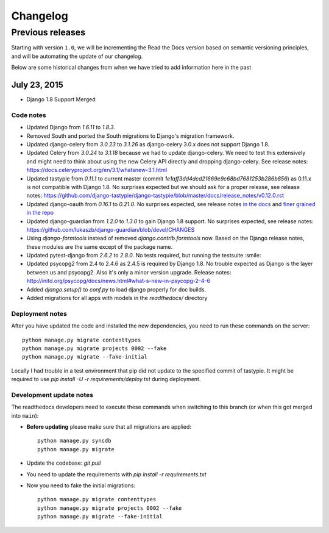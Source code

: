 Changelog
=========

Previous releases
-----------------

Starting with version ``1.0``, we will be incrementing the Read the Docs version
based on semantic versioning principles, and will be automating the update of
our changelog.

Below are some historical changes from when we have tried to add information
here in the past

July 23, 2015
~~~~~~~~~~~~~

* Django 1.8 Support Merged

Code notes
``````````

- Updated Django from `1.6.11` to `1.8.3`.
- Removed South and ported the South migrations to Django's migration framework.
- Updated django-celery from `3.0.23` to `3.1.26` as django-celery 3.0.x does not support Django 1.8.
- Updated Celery from `3.0.24` to `3.1.18` because we had to update django-celery. We need to test this extensively and might need to think about using the new Celery API directly and dropping django-celery.
  See release notes: https://docs.celeryproject.org/en/3.1/whatsnew-3.1.html
- Updated tastypie from `0.11.1` to current master (commit `1e1aff3dd4dcd21669e9c68bd7681253b286b856`) as 0.11.x is not compatible with Django 1.8. No surprises expected but we should ask for a proper release, see release notes: https://github.com/django-tastypie/django-tastypie/blob/master/docs/release_notes/v0.12.0.rst
- Updated django-oauth from `0.16.1` to `0.21.0`. No surprises expected, see release notes `in the docs <https://django-allauth.readthedocs.io/en/latest/release-notes.html>`_ and `finer grained in the repo <https://github.com/pennersr/django-allauth/blob/9123223f167959e4e5c4074408db068f725559d1/ChangeLog#L1-169>`_
- Updated django-guardian from `1.2.0` to `1.3.0` to gain Django 1.8 support. No surprises expected, see release notes: https://github.com/lukaszb/django-guardian/blob/devel/CHANGES
- Using `django-formtools` instead of removed `django.contrib.formtools` now. Based on the Django release notes, these modules are the same except of the package name.
- Updated pytest-django from `2.6.2` to `2.8.0`. No tests required, but running the testsuite :smile:
- Updated psycopg2 from 2.4 to 2.4.6 as 2.4.5 is required by Django 1.8. No trouble expected as Django is the layer between us and psycopg2. Also it's only a minor version upgrade. Release notes: http://initd.org/psycopg/docs/news.html#what-s-new-in-psycopg-2-4-6
- Added `django.setup()` to `conf.py` to load django properly for doc builds.
- Added migrations for all apps with models in the `readthedocs/` directory

Deployment notes
````````````````

After you have updated the code and installed the new dependencies, you need to run these commands on the server::

    python manage.py migrate contenttypes
    python manage.py migrate projects 0002 --fake
    python manage.py migrate --fake-initial

Locally I had trouble in a test environment that pip did not update to the specified commit of tastypie. It might be required to use `pip install -U -r requirements/deploy.txt` during deployment.


Development update notes
````````````````````````

The readthedocs developers need to execute these commands when switching to this branch (or when this got merged into ``main``):

- **Before updating** please make sure that all migrations are applied::

    python manage.py syncdb
    python manage.py migrate

- Update the codebase: `git pull`
- You need to update the requirements with `pip install -r requirements.txt`
- Now you need to fake the initial migrations::

    python manage.py migrate contenttypes
    python manage.py migrate projects 0002 --fake
    python manage.py migrate --fake-initial